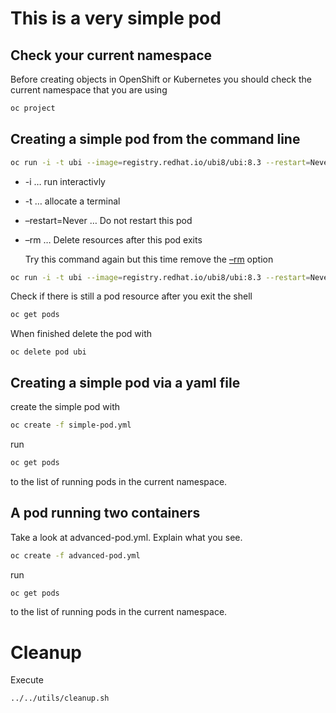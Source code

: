 * This is a very  simple pod

** Check your current namespace

   Before creating objects in OpenShift or Kubernetes you should check
   the current namespace that you are using

   #+begin_src sh
oc project
   #+end_src

** Creating a simple pod from the command line

   #+begin_src sh
oc run -i -t ubi --image=registry.redhat.io/ubi8/ubi:8.3 --restart=Never --rm
   #+end_src

   #+RESULTS:

   - -i ... run interactivly
   - -t ... allocate a terminal
   - --restart=Never ... Do not restart this pod
   - --rm ... Delete resources after this pod exits

    Try this command again but this time remove the _--rm_ option

   #+begin_src sh
oc run -i -t ubi --image=registry.redhat.io/ubi8/ubi:8.3 --restart=Never
   #+end_src

   Check if there is still a pod resource after you exit the shell

   #+begin_src sh
oc get pods
   #+end_src

   When finished delete the pod with

   #+begin_src
oc delete pod ubi
   #+end_src

** Creating a simple pod via a yaml file

   create the simple pod with

   #+begin_src sh
oc create -f simple-pod.yml
  #+end_src

   run

   #+begin_src sh
oc get pods
   #+end_src

   to the list of running pods in the current namespace.

** A pod running two containers

   Take a look at advanced-pod.yml. Explain what you see.

   #+begin_src sh
oc create -f advanced-pod.yml
  #+end_src

   run

   #+begin_src sh
oc get pods
   #+end_src

   to the list of running pods in the current namespace.

* Cleanup

  Execute

  #+begin_src
../../utils/cleanup.sh
  #+end_src
